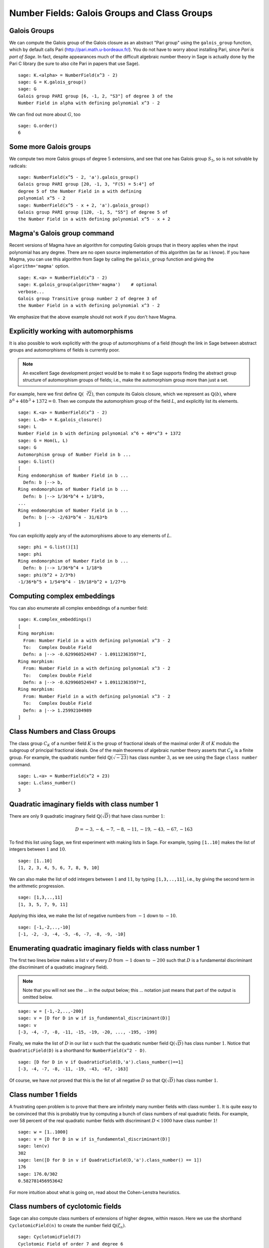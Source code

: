 Number Fields: Galois Groups and Class Groups
=============================================

Galois Groups
-------------

We can compute the Galois group of the Galois closure as an abstract
"Pari group" using the ``galois_group`` function, which by default
calls Pari (http://pari.math.u-bordeaux.fr/). You do not have to worry
about installing Pari, since *Pari is part of Sage*.  In fact, despite
appearances much of the difficult algebraic number theory in Sage is
actually done by the Pari C library (be sure to also cite Pari in
papers that use Sage).

::

    sage: K.<alpha> = NumberField(x^3 - 2)
    sage: G = K.galois_group()
    sage: G
    Galois group PARI group [6, -1, 2, "S3"] of degree 3 of the
    Number Field in alpha with defining polynomial x^3 - 2

We can find out more about :math:`G`, too

.. link

::

    sage: G.order()
    6

Some more Galois groups
-----------------------

We compute two more Galois groups of degree :math:`5` extensions, and
see that one has Galois group :math:`S_5`, so is not solvable by
radicals::

    sage: NumberField(x^5 - 2, 'a').galois_group()
    Galois group PARI group [20, -1, 3, "F(5) = 5:4"] of
    degree 5 of the Number Field in a with defining
    polynomial x^5 - 2
    sage: NumberField(x^5 - x + 2, 'a').galois_group()
    Galois group PARI group [120, -1, 5, "S5"] of degree 5 of
    the Number Field in a with defining polynomial x^5 - x + 2

Magma's Galois group command
----------------------------

Recent versions of Magma have an algorithm for computing Galois
groups that in theory applies when the input polynomial has any
degree. There are no open source implementation of this algorithm
(as far as I know). If you have Magma, you can use this algorithm
from Sage by calling the ``galois_group`` function and giving the
``algorithm='magma'`` option.

::

    sage: K.<a> = NumberField(x^3 - 2)
    sage: K.galois_group(algorithm='magma')    # optional
    verbose...
    Galois group Transitive group number 2 of degree 3 of
    the Number Field in a with defining polynomial x^3 - 2

We emphasize that the above example should not work if you don't
have Magma.

Explicitly working with automorphisms
-------------------------------------

It is also possible to work explicitly with the group of
automorphisms of a field (though the link in Sage between abstract
groups and automorphisms of fields is currently poor.

.. note::

  An excellent Sage development project would be to make it so Sage
  supports finding the abstract group structure of automorphism groups
  of fields; i.e., make the automorphism group more than just a
  set.

For example, here we first define :math:`\mathbb{Q}(\sqrt[3]{2})`,
then compute its Galois closure, which we represent as
:math:`\mathbb{Q}(b)`, where :math:`b^6 + 40b^3 + 1372 = 0`. Then we
compute the automorphism group of the field :math:`L`, and explicitly
list its elements.

::

    sage: K.<a> = NumberField(x^3 - 2)
    sage: L.<b> = K.galois_closure()
    sage: L
    Number Field in b with defining polynomial x^6 + 40*x^3 + 1372
    sage: G = Hom(L, L)
    sage: G
    Automorphism group of Number Field in b ...
    sage: G.list()
    [
    Ring endomorphism of Number Field in b ...
      Defn: b |--> b,
    Ring endomorphism of Number Field in b ...
      Defn: b |--> 1/36*b^4 + 1/18*b,
    ...
    Ring endomorphism of Number Field in b ...
      Defn: b |--> -2/63*b^4 - 31/63*b
    ]

You can explicitly apply any of the automorphisms above to any
elements of :math:`L`.

.. link

::

    sage: phi = G.list()[1]
    sage: phi
    Ring endomorphism of Number Field in b ...
      Defn: b |--> 1/36*b^4 + 1/18*b
    sage: phi(b^2 + 2/3*b)
    -1/36*b^5 + 1/54*b^4 - 19/18*b^2 + 1/27*b

Computing complex embeddings
----------------------------

You can also enumerate all complex embeddings of a number field::

    sage: K.complex_embeddings()
    [
    Ring morphism:
      From: Number Field in a with defining polynomial x^3 - 2
      To:   Complex Double Field
      Defn: a |--> -0.629960524947 - 1.09112363597*I,
    Ring morphism:
      From: Number Field in a with defining polynomial x^3 - 2
      To:   Complex Double Field
      Defn: a |--> -0.629960524947 + 1.09112363597*I,
    Ring morphism:
      From: Number Field in a with defining polynomial x^3 - 2
      To:   Complex Double Field
      Defn: a |--> 1.25992104989
    ]

Class Numbers and Class Groups
------------------------------

The class group :math:`C_K` of a number field :math:`K` is the group
of fractional ideals of the maximal order :math:`R` of :math:`K`
modulo the subgroup of principal fractional ideals. One of the main
theorems of algebraic number theory asserts that :math:`C_K` is a
finite group. For example, the quadratic number field
:math:`\mathbb{Q}(\sqrt{-23})` has class number :math:`3`, as we see
using the Sage ``class number`` command.

::

    sage: L.<a> = NumberField(x^2 + 23)
    sage: L.class_number()
    3

Quadratic imaginary fields with class number 1
----------------------------------------------

There are only 9 quadratic imaginary field
:math:`\mathbb{Q}(\sqrt{D})` that have class number :math:`1`:

.. math::

   D = -3, -4, -7, -8, -11, -19, -43, -67, -163

To find this list using Sage, we first experiment with making lists
in Sage. For example, typing ``[1..10]`` makes the
list of integers between :math:`1` and :math:`10`.

::

    sage: [1..10]
    [1, 2, 3, 4, 5, 6, 7, 8, 9, 10]

We can also make the list of odd integers between :math:`1` and
:math:`11`, by typing ``[1,3,..,11]``, i.e., by giving the second term
in the arithmetic progression.

::

    sage: [1,3,..,11]
    [1, 3, 5, 7, 9, 11]

Applying this idea, we make the list of negative numbers from
:math:`-1` down to :math:`-10`.

::

    sage: [-1,-2,..,-10]
    [-1, -2, -3, -4, -5, -6, -7, -8, -9, -10]

Enumerating quadratic imaginary fields with class number 1
----------------------------------------------------------

The first two lines below makes a list :math:`v` of every :math:`D`
from :math:`-1` down to :math:`-200` such that :math:`D` is a
fundamental discriminant (the discriminant of a quadratic imaginary
field).

.. note::

   Note that you will not see the ... in the output below;
   this ... notation just means that part of the output is omitted
   below.

::

    sage: w = [-1,-2,..,-200]
    sage: v = [D for D in w if is_fundamental_discriminant(D)]
    sage: v
    [-3, -4, -7, -8, -11, -15, -19, -20, ..., -195, -199]

Finally, we make the list of :math:`D` in our list :math:`v` such that
the quadratic number field :math:`\mathbb{Q}(\sqrt{D})` has class
number :math:`1`. Notice that ``QuadraticField(D)`` is a shorthand for
``NumberField(x^2 - D)``.

.. link

::

    sage: [D for D in v if QuadraticField(D,'a').class_number()==1]
    [-3, -4, -7, -8, -11, -19, -43, -67, -163]

Of course, we have *not* proved that this is the list of all
negative :math:`D` so that :math:`\mathbb{Q}(\sqrt{D})` has
class number :math:`1`.

Class number 1 fields
---------------------

A frustrating open problem is to prove that there are infinitely many
number fields with class number :math:`1`. It is quite easy to be
convinced that this is probably true by computing a bunch of class
numbers of real quadratic fields. For example, over 58 percent of the
real quadratic number fields with discriminant :math:`D<1000` have
class number :math:`1`!

::

    sage: w = [1..1000]
    sage: v = [D for D in w if is_fundamental_discriminant(D)]
    sage: len(v)
    302
    sage: len([D for D in v if QuadraticField(D,'a').class_number() == 1])
    176
    sage: 176.0/302
    0.582781456953642

For more intuition about what is going on, read about the
Cohen-Lenstra heuristics.

Class numbers of cyclotomic fields
----------------------------------

Sage can also compute class numbers of extensions of higher degree,
within reason. Here we use the shorthand ``CyclotomicField(n)`` to
create the number field :math:`\mathbb{Q}(\zeta_n)`.

::

    sage: CyclotomicField(7)
    Cyclotomic Field of order 7 and degree 6
    sage: for n in [2..15]: print n, CyclotomicField(n).class_number()
    2 1
    3 1
    ...
    15 1

In the code above, the notation ``for n in [2..15]: ...`` means
"do ... for :math:`n` equal to each of the integers :math:`2,3,4,\dots,15`."

.. note::

   Exercise: Compute what is omitted (replaced by ...) in the output
   of the previous example.

Assuming conjectures to speed computations
------------------------------------------

Computations of class numbers and class groups in Sage is done by the
Pari C library, and *unlike in Pari*, by default Sage tells Pari *not
to assume* any conjectures. This can make some commands vastly slower
than they might be directly in Pari, which *does assume unproved
conjectures* by default. Fortunately, it is easy to tell Sage to be
more permissive and allow Pari to assume conjectures, either just for
this one call or henceforth for all number field functions. For
example, with ``proof=False`` it takes only a few seconds to verify,
modulo the conjectures assumed by Pari, that the class number of
:math:`\mathbb{Q}(\zeta_{23})` is :math:`3`.

::

    sage: CyclotomicField(23).class_number(proof=False)
    3

.. note::

  Exercise: What is the smallest :math:`n` such that
  :math:`\mathbb{Q}(\zeta_n)` has class number bigger than :math:`1`?

Class group structure
---------------------

In addition to computing class numbers, Sage can also compute the
group structure and generators for class groups. For example, the
quadratic field :math:`\mathbb{Q}(\sqrt{-30})` has class group
:math:`C = (\mathbb{Z}/2\mathbb{Z})^{\oplus 2}`, with generators the
ideal classes containing :math:`(5,\sqrt{-30})` and
:math:`(3,\sqrt{-30})`.

::

    sage: K.<a> = QuadraticField(-30)
    sage: C = K.class_group()
    sage: C
    Class group of order 4 with structure C2 x C2 of Number Field
    in a with defining polynomial x^2 + 30
    sage: category(C)
    Category of groups
    sage: C.gens()
    [Fractional ideal class (5, a), Fractional ideal class (3, a)]

Arithmetic in the class group
-----------------------------

In Sage, the notation ``C.i`` means "the :math:`i^{th}` generator of the
object :math:`C`," where the generators are indexed by numbers
:math:`0, 1, 2, \dots`. Below, when we write ``C.0 \* C.1``, this
means "the product of the 0th and 1st generators of the class group
:math:`C`."

::

    sage: K.<a> = QuadraticField(-30)
    sage: C = K.class_group()
    sage: C.0
    Fractional ideal class (5, a)
    sage: C.0.ideal()
    Fractional ideal (5, a)
    sage: I = C.0 * C.1
    sage: I
    Fractional ideal class (2, a)

Next we find that the class of the fractional ideal
:math:`(2,\sqrt{-30}+4/3)` is equal to the ideal class
:math:`I`.

.. link

::

    sage: A = K.ideal([2, a+4/3])
    sage: J = C(A)
    sage: J
    Fractional ideal class (2/3, 1/3*a)
    sage: J == I
    True

Unfortunately, there is currently no Sage function that writes a
fractional ideal class in terms of the generators for the class
group.
